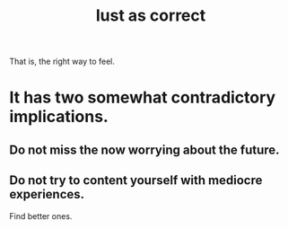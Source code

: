 :PROPERTIES:
:ID:       94560eb7-3ea1-4098-9107-e083459de5cc
:END:
#+title: lust as correct
That is, the right way to feel.
* It has two somewhat contradictory implications.
** Do not miss the now worrying about the future.
** Do not try to content yourself with mediocre experiences.
   Find better ones.
